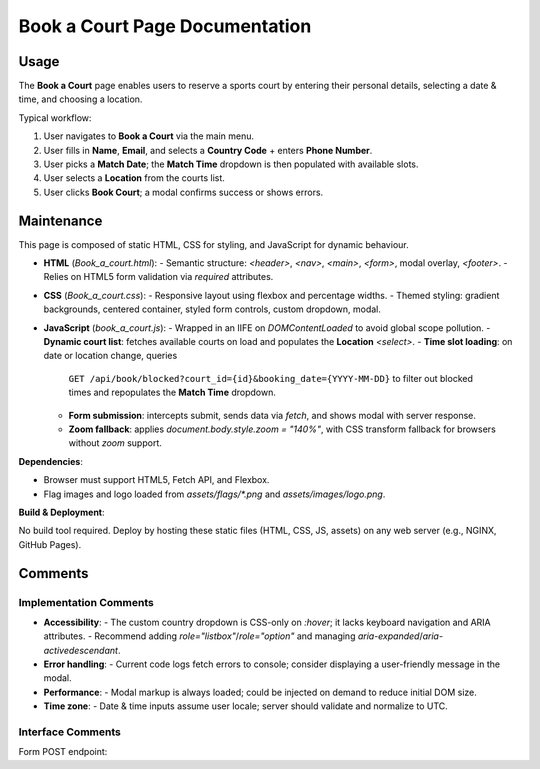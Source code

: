.. _book-a-court:

Book a Court Page Documentation
================================

Usage
-----
The **Book a Court** page enables users to reserve a sports court by entering their personal details, selecting a date & time, and choosing a location.  

Typical workflow:

#. User navigates to **Book a Court** via the main menu.  
#. User fills in **Name**, **Email**, and selects a **Country Code** + enters **Phone Number**.  
#. User picks a **Match Date**; the **Match Time** dropdown is then populated with available slots.  
#. User selects a **Location** from the courts list.  
#. User clicks **Book Court**; a modal confirms success or shows errors.  

Maintenance
-----------
This page is composed of static HTML, CSS for styling, and JavaScript for dynamic behaviour.

- **HTML** (`Book_a_court.html`):  
  - Semantic structure: `<header>`, `<nav>`, `<main>`, `<form>`, modal overlay, `<footer>`.  
  - Relies on HTML5 form validation via `required` attributes.  
- **CSS** (`Book_a_court.css`):  
  - Responsive layout using flexbox and percentage widths.  
  - Themed styling: gradient backgrounds, centered container, styled form controls, custom dropdown, modal.  
- **JavaScript** (`book_a_court.js`):  
  - Wrapped in an IIFE on `DOMContentLoaded` to avoid global scope pollution.  
  - **Dynamic court list**: fetches available courts on load and populates the **Location** `<select>`.  
  - **Time slot loading**: on date or location change, queries  
    ``GET /api/book/blocked?court_id={id}&booking_date={YYYY-MM-DD}``  
    to filter out blocked times and repopulates the **Match Time** dropdown.  
  - **Form submission**: intercepts submit, sends data via `fetch`, and shows modal with server response.  
  - **Zoom fallback**: applies `document.body.style.zoom = "140%"`, with CSS transform fallback for browsers without `zoom` support.

**Dependencies**:

- Browser must support HTML5, Fetch API, and Flexbox.  
- Flag images and logo loaded from `assets/flags/*.png` and `assets/images/logo.png`.  

**Build & Deployment**:

No build tool required. Deploy by hosting these static files (HTML, CSS, JS, assets) on any web server (e.g., NGINX, GitHub Pages).

Comments
--------
Implementation Comments
~~~~~~~~~~~~~~~~~~~~~~~
- **Accessibility**:  
  - The custom country dropdown is CSS-only on `:hover`; it lacks keyboard navigation and ARIA attributes.  
  - Recommend adding `role="listbox"`/`role="option"` and managing `aria-expanded`/`aria-activedescendant`.  
- **Error handling**:  
  - Current code logs fetch errors to console; consider displaying a user-friendly message in the modal.  
- **Performance**:  
  - Modal markup is always loaded; could be injected on demand to reduce initial DOM size.  
- **Time zone**:  
  - Date & time inputs assume user locale; server should validate and normalize to UTC.

Interface Comments
~~~~~~~~~~~~~~~~~~~
Form POST endpoint:  
